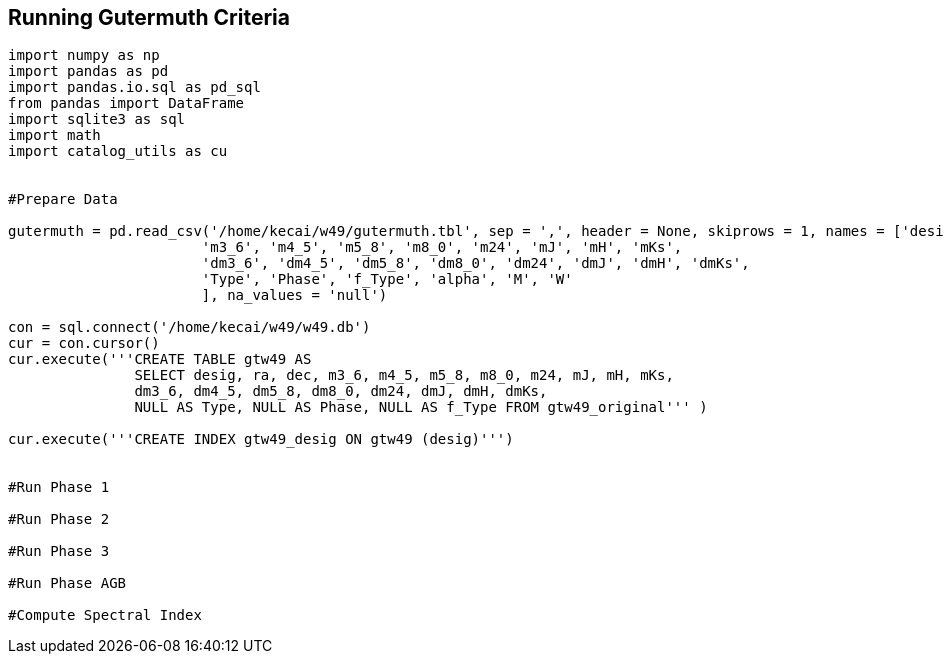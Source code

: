 == Running Gutermuth Criteria


[source, python]
----
import numpy as np
import pandas as pd
import pandas.io.sql as pd_sql
from pandas import DataFrame
import sqlite3 as sql
import math
import catalog_utils as cu


#Prepare Data

gutermuth = pd.read_csv('/home/kecai/w49/gutermuth.tbl', sep = ',', header = None, skiprows = 1, names = ['desig', 'ra', 'dec',
                       'm3_6', 'm4_5', 'm5_8', 'm8_0', 'm24', 'mJ', 'mH', 'mKs',
                       'dm3_6', 'dm4_5', 'dm5_8', 'dm8_0', 'dm24', 'dmJ', 'dmH', 'dmKs', 
                       'Type', 'Phase', 'f_Type', 'alpha', 'M', 'W'
                       ], na_values = 'null')
                       
con = sql.connect('/home/kecai/w49/w49.db')
cur = con.cursor()
cur.execute('''CREATE TABLE gtw49 AS 
               SELECT desig, ra, dec, m3_6, m4_5, m5_8, m8_0, m24, mJ, mH, mKs,
               dm3_6, dm4_5, dm5_8, dm8_0, dm24, dmJ, dmH, dmKs, 
               NULL AS Type, NULL AS Phase, NULL AS f_Type FROM gtw49_original''' )

cur.execute('''CREATE INDEX gtw49_desig ON gtw49 (desig)''')


#Run Phase 1

#Run Phase 2

#Run Phase 3

#Run Phase AGB

#Compute Spectral Index
----

